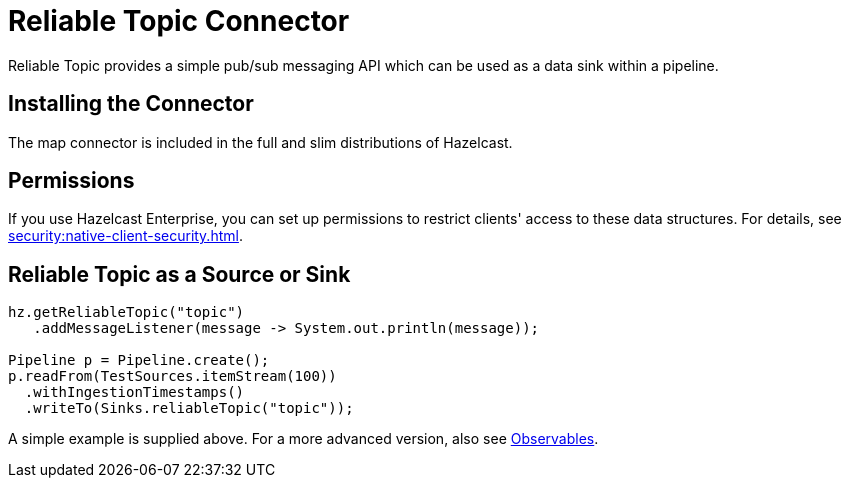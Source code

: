 = Reliable Topic Connector

Reliable Topic provides a simple pub/sub messaging API which can be
used as a data sink within a pipeline.

== Installing the Connector

The map connector is included in the full and slim
distributions of Hazelcast.

== Permissions

If you use Hazelcast Enterprise, you can set up permissions to restrict clients' access to these data structures. For details, see xref:security:native-client-security.adoc[].

== Reliable Topic as a Source or Sink

```java
hz.getReliableTopic("topic")
   .addMessageListener(message -> System.out.println(message));

Pipeline p = Pipeline.create();
p.readFrom(TestSources.itemStream(100))
  .withIngestionTimestamps()
  .writeTo(Sinks.reliableTopic("topic"));
```

A simple example is supplied above. For a more advanced version, also
see xref:pipelines:observables.adoc[Observables].